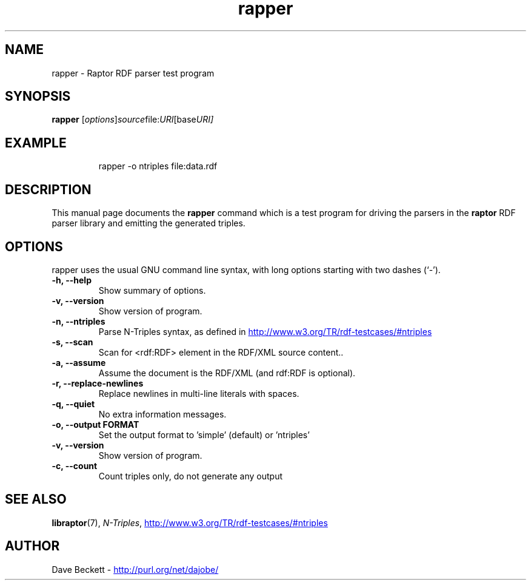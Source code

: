 .\"                                      Hey, EMACS: -*- nroff -*-
.\"
.\" rapper.1 - Raptor parser utility manual page
.\"
.\" $Id$
.\"
.\" Copyright (C) 2002-2003 David Beckett - http://purl.org/net/dajobe/
.\" Institute for Learning and Research Technology - http://www.ilrt.org/
.\" University of Bristol - http://www.bristol.ac.uk/
.\"
.TH rapper 1 "2002-06-13"
.\" Please adjust this date whenever revising the manpage.
.SH NAME
rapper \- Raptor RDF parser test program
.SH SYNOPSIS
.B rapper
.RI [ options ] source file: URI [base URI]
.SH EXAMPLE
.IP
rapper -o ntriples file:data.rdf
.SH DESCRIPTION
This manual page documents the
.B rapper
command which is a test program for driving the parsers in
the
.B raptor
RDF parser library and emitting the generated triples.
.SH OPTIONS
rapper uses the usual GNU command line syntax, with long
options starting with two dashes (`-').
.TP
.B \-h, \-\-help
Show summary of options.
.TP
.B \-v, \-\-version
Show version of program.
.TP
.B \-n, \-\-ntriples
Parse N-Triples syntax, as defined in
.UR http://www.w3.org/TR/rdf-testcases/#ntriples
.UE
.TP
.B \-s, \-\-scan
Scan for <rdf:RDF> element in the RDF/XML source content..
.TP
.B \-a, \-\-assume
Assume the document is the RDF/XML (and rdf:RDF is optional).
.TP
.B \-r, \-\-replace-newlines
Replace newlines in multi-line literals with spaces.
.TP
.B \-q, \-\-quiet
No extra information messages.
.TP
.B \-o, \-\-output FORMAT
Set the output format to 'simple' (default) or 'ntriples'
.TP
.B \-v, \-\-version
Show version of program.
.TP
.B \-c, \-\-count
Count triples only, do not generate any output
.SH SEE ALSO
.BR libraptor (7),
.BR \fIN-Triples\fR, 
.UR http://www.w3.org/TR/rdf-testcases/#ntriples
http://www.w3.org/TR/rdf-testcases/#ntriples
.UE
.SH AUTHOR
Dave Beckett - 
.UR http://purl.org/net/dajobe/
http://purl.org/net/dajobe/
.UE

